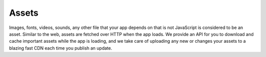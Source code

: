 .. _all-about-assets:

******
Assets
******

Images, fonts, videos, sounds, any other file that your app depends on that is
not JavaScript is considered to be an asset. Similar to the web, assets are
fetched over HTTP when the app loads. We provide an API for you to download and
cache important assets while the app is loading, and we take care of uploading
any new or changes your assets to a blazing fast CDN each time you publish
an update.


